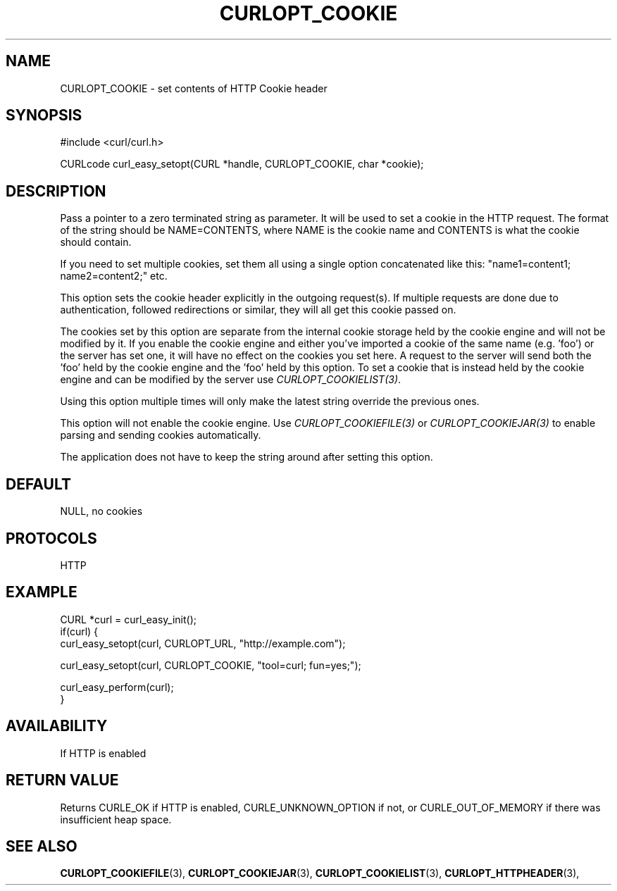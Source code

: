.\" **************************************************************************
.\" *                                  _   _ ____  _
.\" *  Project                     ___| | | |  _ \| |
.\" *                             / __| | | | |_) | |
.\" *                            | (__| |_| |  _ <| |___
.\" *                             \___|\___/|_| \_\_____|
.\" *
.\" * Copyright (C) 1998 - 2015, Daniel Stenberg, <daniel@haxx.se>, et al.
.\" *
.\" * This software is licensed as described in the file COPYING, which
.\" * you should have received as part of this distribution. The terms
.\" * are also available at https://curl.haxx.se/docs/copyright.html.
.\" *
.\" * You may opt to use, copy, modify, merge, publish, distribute and/or sell
.\" * copies of the Software, and permit persons to whom the Software is
.\" * furnished to do so, under the terms of the COPYING file.
.\" *
.\" * This software is distributed on an "AS IS" basis, WITHOUT WARRANTY OF ANY
.\" * KIND, either express or implied.
.\" *
.\" **************************************************************************
.\"
.TH CURLOPT_COOKIE 3 "December 21, 2016" "libcurl 7.59.0" "curl_easy_setopt options"

.SH NAME
CURLOPT_COOKIE \- set contents of HTTP Cookie header
.SH SYNOPSIS
#include <curl/curl.h>

CURLcode curl_easy_setopt(CURL *handle, CURLOPT_COOKIE, char *cookie);
.SH DESCRIPTION
Pass a pointer to a zero terminated string as parameter. It will be used to
set a cookie in the HTTP request. The format of the string should be
NAME=CONTENTS, where NAME is the cookie name and CONTENTS is what the cookie
should contain.

If you need to set multiple cookies, set them all using a single option
concatenated like this: "name1=content1; name2=content2;" etc.

This option sets the cookie header explicitly in the outgoing request(s). If
multiple requests are done due to authentication, followed redirections or
similar, they will all get this cookie passed on.

The cookies set by this option are separate from the internal cookie storage
held by the cookie engine and will not be modified by it. If you enable the
cookie engine and either you've imported a cookie of the same name (e.g. 'foo')
or the server has set one, it will have no effect on the cookies you set here.
A request to the server will send both the 'foo' held by the cookie engine and
the 'foo' held by this option. To set a cookie that is instead held by the
cookie engine and can be modified by the server use
\fICURLOPT_COOKIELIST(3)\fP.

Using this option multiple times will only make the latest string override the
previous ones.

This option will not enable the cookie engine. Use \fICURLOPT_COOKIEFILE(3)\fP
or \fICURLOPT_COOKIEJAR(3)\fP to enable parsing and sending cookies
automatically.

The application does not have to keep the string around after setting this
option.
.SH DEFAULT
NULL, no cookies
.SH PROTOCOLS
HTTP
.SH EXAMPLE
.nf
CURL *curl = curl_easy_init();
if(curl) {
  curl_easy_setopt(curl, CURLOPT_URL, "http://example.com");

  curl_easy_setopt(curl, CURLOPT_COOKIE, "tool=curl; fun=yes;");

  curl_easy_perform(curl);
}
.fi
.SH AVAILABILITY
If HTTP is enabled
.SH RETURN VALUE
Returns CURLE_OK if HTTP is enabled, CURLE_UNKNOWN_OPTION if not, or
CURLE_OUT_OF_MEMORY if there was insufficient heap space.
.SH "SEE ALSO"
.BR CURLOPT_COOKIEFILE "(3), " CURLOPT_COOKIEJAR "(3), "  CURLOPT_COOKIELIST "(3), "
.BR CURLOPT_HTTPHEADER "(3), "
